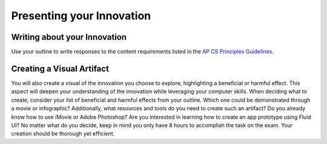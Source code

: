 ..  Copyright (C)  Mark Guzdial, Barbara Ericson, Briana Morrison
    Permission is granted to copy, distribute and/or modify this document
    under the terms of the GNU Free Documentation License, Version 1.3 or
    any later version published by the Free Software Foundation; with
    Invariant Sections being Forward, Prefaces, and Contributor List,
    no Front-Cover Texts, and no Back-Cover Texts.  A copy of the license
    is included in the section entitled "GNU Free Documentation License".



Presenting your Innovation
==========================

.. index:: Global Impact


Writing about your Innovation
-----------------------------

Use your outline to write responses to the content requirements listed in the `AP CS Principles Guidelines <http://media.collegeboard.com/digitalServices/pdf/ap/ap-computer-science-principles-performance-assessment.pdf>`_.

Creating a Visual Artifact
--------------------------

You will also create a visual of the innovation you choose to explore, highlighting a beneficial or harmful effect. This aspect will deepen your understanding of the innovation while leveraging your computer skills. When deciding what to create, consider your list of beneficial and harmful effects from your outline. Which one could be demonstrated through a movie or infographic? Additionally, what resources and tools do you need to create such an artifact? Do you already know how to use iMovie or Adobe Photoshop? Are you interested in learning how to create an app prototype using Fluid UI? No matter what do you decide, keep in mind you only have 8 hours to accomplish the task on the exam. Your creation should be thorough yet efficient.


.. mchoice:: 22_7_1_ArtifactQ1
		   :answer_a: A description about the innovation you chose, including it's purpose, the technical details, computing's role in the innovation, and the relationship between data and the innovation.
		   :answer_b: A description of what sphere of the population is impacted by this innovation
		   :answer_c: A description of the social, economic, and cultural impact of the innovation, including both the beneficial and harmful effects of the innovation.
		   :answer_d: All of the above.
		   :correct: d
		   :feedback_a: This is true, but the other two options are also necessary in your written response.
		   :feedback_b: This is true, but the other two options are also necessary in your written response. 
		   :feedback_c: This is true, but the other two options are also necessary in your written response.
		   :feedback_d: This is true.  All three of these are required in your written response.
           
            	   Which of the following things are required in your written report about your innovation?
            
            
.. mchoice:: 22_7_2_ArtifactQ2
		   :answer_a: You can use any source that is relevant to your innovation.
		   :answer_b: You only need to utilize one source.
		   :answer_c: You must provide the full citation, and if it is online, a permalink and date accessed is required.
		   :answer_d: All of the above.
		   :correct: c
		   :feedback_a: This is false.  The source must be reliable, and at least two of your sources must be from the last two years.
		   :feedback_b: This is false.  You must have between 2-5 sources.
		   :feedback_c: This is true.  These requirements are necessary for all of your citations.
		   :feedback_d: This is false.  Options A and B are incorrect.
           
            	   Which of the following things are true about the citations you must include for this task?
            
            
.. mchoice:: 22_7_3_ArtifactQ3
		   :answer_a: It includes a description about why your visual provides insight to the effect of the innovation that you chose. 
		   :answer_b: It must be a movie describing a beneficial or harmful impact of your chosen innovation.
		   :answer_c: The movie must be at least two minutes.
		   :answer_d: The artifact should just reiterate an impact that was previously discussed in your written response.
		   :correct: a
		   :feedback_a: These are the correct guidelines for the written portion of your visual artifact.  This response must be less than 50 words.
		   :feedback_b: This is false.  The artifact does not have to be a movie.  It can be a visualization, graphic, or movie.
		   :feedback_c: This is false.  If the artifact is a movie, it must be less than one minute. 
		   :feedback_d: This is false.  The artifact should provide further insight on an impact that was previously mentioned.  It should not just reiterate what you have already said.
           
            	   Which of the following things are true about your visual artifact?       
            
            
